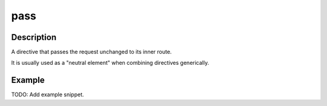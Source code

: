.. _-pass-java-:

pass
====

Description
-----------
A directive that passes the request unchanged to its inner route.

It is usually used as a "neutral element" when combining directives generically.

Example
-------
TODO: Add example snippet.
